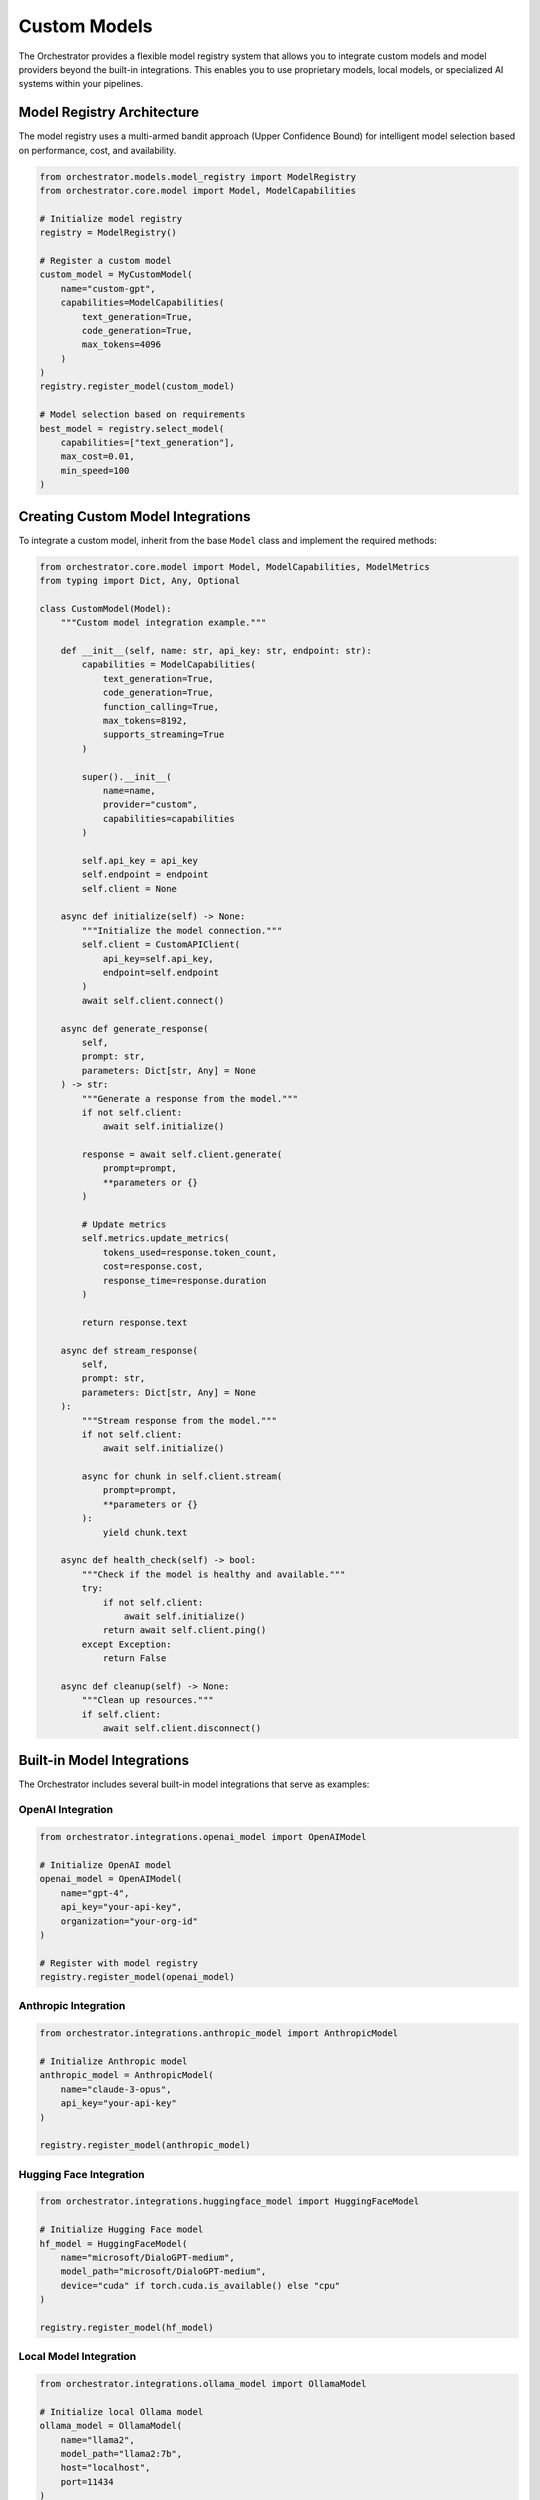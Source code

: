 Custom Models
==============

The Orchestrator provides a flexible model registry system that allows you to integrate custom models and model providers beyond the built-in integrations. This enables you to use proprietary models, local models, or specialized AI systems within your pipelines.

Model Registry Architecture
----------------------------

The model registry uses a multi-armed bandit approach (Upper Confidence Bound) for intelligent model selection based on performance, cost, and availability.

.. code-block:: python

    from orchestrator.models.model_registry import ModelRegistry
    from orchestrator.core.model import Model, ModelCapabilities
    
    # Initialize model registry
    registry = ModelRegistry()
    
    # Register a custom model
    custom_model = MyCustomModel(
        name="custom-gpt",
        capabilities=ModelCapabilities(
            text_generation=True,
            code_generation=True,
            max_tokens=4096
        )
    )
    registry.register_model(custom_model)
    
    # Model selection based on requirements
    best_model = registry.select_model(
        capabilities=["text_generation"],
        max_cost=0.01,
        min_speed=100
    )

Creating Custom Model Integrations
-----------------------------------

To integrate a custom model, inherit from the base ``Model`` class and implement the required methods:

.. code-block:: python

    from orchestrator.core.model import Model, ModelCapabilities, ModelMetrics
    from typing import Dict, Any, Optional
    
    class CustomModel(Model):
        """Custom model integration example."""
        
        def __init__(self, name: str, api_key: str, endpoint: str):
            capabilities = ModelCapabilities(
                text_generation=True,
                code_generation=True,
                function_calling=True,
                max_tokens=8192,
                supports_streaming=True
            )
            
            super().__init__(
                name=name,
                provider="custom",
                capabilities=capabilities
            )
            
            self.api_key = api_key
            self.endpoint = endpoint
            self.client = None
        
        async def initialize(self) -> None:
            """Initialize the model connection."""
            self.client = CustomAPIClient(
                api_key=self.api_key,
                endpoint=self.endpoint
            )
            await self.client.connect()
        
        async def generate_response(
            self,
            prompt: str,
            parameters: Dict[str, Any] = None
        ) -> str:
            """Generate a response from the model."""
            if not self.client:
                await self.initialize()
            
            response = await self.client.generate(
                prompt=prompt,
                **parameters or {}
            )
            
            # Update metrics
            self.metrics.update_metrics(
                tokens_used=response.token_count,
                cost=response.cost,
                response_time=response.duration
            )
            
            return response.text
        
        async def stream_response(
            self,
            prompt: str,
            parameters: Dict[str, Any] = None
        ):
            """Stream response from the model."""
            if not self.client:
                await self.initialize()
            
            async for chunk in self.client.stream(
                prompt=prompt,
                **parameters or {}
            ):
                yield chunk.text
        
        async def health_check(self) -> bool:
            """Check if the model is healthy and available."""
            try:
                if not self.client:
                    await self.initialize()
                return await self.client.ping()
            except Exception:
                return False
        
        async def cleanup(self) -> None:
            """Clean up resources."""
            if self.client:
                await self.client.disconnect()

Built-in Model Integrations
----------------------------

The Orchestrator includes several built-in model integrations that serve as examples:

OpenAI Integration
^^^^^^^^^^^^^^^^^^

.. code-block:: python

    from orchestrator.integrations.openai_model import OpenAIModel
    
    # Initialize OpenAI model
    openai_model = OpenAIModel(
        name="gpt-4",
        api_key="your-api-key",
        organization="your-org-id"
    )
    
    # Register with model registry
    registry.register_model(openai_model)

Anthropic Integration
^^^^^^^^^^^^^^^^^^^^^

.. code-block:: python

    from orchestrator.integrations.anthropic_model import AnthropicModel
    
    # Initialize Anthropic model
    anthropic_model = AnthropicModel(
        name="claude-3-opus",
        api_key="your-api-key"
    )
    
    registry.register_model(anthropic_model)

Hugging Face Integration
^^^^^^^^^^^^^^^^^^^^^^^^

.. code-block:: python

    from orchestrator.integrations.huggingface_model import HuggingFaceModel
    
    # Initialize Hugging Face model
    hf_model = HuggingFaceModel(
        name="microsoft/DialoGPT-medium",
        model_path="microsoft/DialoGPT-medium",
        device="cuda" if torch.cuda.is_available() else "cpu"
    )
    
    registry.register_model(hf_model)

Local Model Integration
^^^^^^^^^^^^^^^^^^^^^^^

.. code-block:: python

    from orchestrator.integrations.ollama_model import OllamaModel
    
    # Initialize local Ollama model
    ollama_model = OllamaModel(
        name="llama2",
        model_path="llama2:7b",
        host="localhost",
        port=11434
    )
    
    registry.register_model(ollama_model)

Model Capabilities and Constraints
-----------------------------------

Define what your model can do and its limitations:

.. code-block:: python

    from orchestrator.core.model import ModelCapabilities, ModelConstraints
    
    capabilities = ModelCapabilities(
        text_generation=True,
        code_generation=True,
        function_calling=True,
        vision=False,
        audio=False,
        max_tokens=4096,
        supports_streaming=True,
        supports_functions=True,
        input_cost_per_token=0.00001,
        output_cost_per_token=0.00003
    )
    
    constraints = ModelConstraints(
        max_requests_per_minute=100,
        max_concurrent_requests=10,
        required_memory_gb=2.0,
        required_gpu_memory_gb=4.0
    )

Model Selection Strategies
--------------------------

The model registry supports multiple selection strategies:

Upper Confidence Bound (UCB)
^^^^^^^^^^^^^^^^^^^^^^^^^^^^^

.. code-block:: python

    from orchestrator.models.model_registry import UCBModelSelector
    
    # UCB selector balances exploration vs exploitation
    selector = UCBModelSelector(
        exploration_factor=2.0,
        min_trials=5
    )
    
    registry = ModelRegistry(model_selector=selector)

Cost-Based Selection
^^^^^^^^^^^^^^^^^^^^

.. code-block:: python

    from orchestrator.models.model_registry import CostBasedSelector
    
    # Select models based on cost optimization
    selector = CostBasedSelector(
        max_cost_per_request=0.10,
        prefer_local_models=True
    )

Performance-Based Selection
^^^^^^^^^^^^^^^^^^^^^^^^^^^

.. code-block:: python

    from orchestrator.models.model_registry import PerformanceSelector
    
    # Select models based on performance metrics
    selector = PerformanceSelector(
        min_tokens_per_second=50,
        max_response_time=5.0,
        prefer_streaming=True
    )

Model Health Monitoring
-----------------------

The registry continuously monitors model health and availability:

.. code-block:: python

    from orchestrator.models.model_registry import ModelHealthMonitor
    
    # Configure health monitoring
    monitor = ModelHealthMonitor(
        check_interval=300,  # 5 minutes
        failure_threshold=3,
        recovery_threshold=2
    )
    
    registry = ModelRegistry(health_monitor=monitor)
    
    # Check model health
    health_status = await registry.get_model_health("gpt-4")
    if not health_status.is_healthy:
        print(f"Model issues: {health_status.issues}")

Model Caching and Optimization
-------------------------------

Implement caching to improve performance and reduce costs:

.. code-block:: python

    from orchestrator.core.cache import ModelCache
    
    # Configure model response caching
    cache = ModelCache(
        backend="redis",
        ttl=3600,  # 1 hour
        max_size=10000
    )
    
    # Enable caching for specific models
    model.enable_caching(cache)
    
    # Cached responses are automatically used for identical requests
    response1 = await model.generate_response("What is AI?")
    response2 = await model.generate_response("What is AI?")  # From cache

Model Quantization and Optimization
^^^^^^^^^^^^^^^^^^^^^^^^^^^^^^^^^^^^

For local models, implement quantization for resource efficiency:

.. code-block:: python

    from orchestrator.integrations.lazy_huggingface_model import LazyHuggingFaceModel
    
    # Initialize model with quantization
    quantized_model = LazyHuggingFaceModel(
        name="llama2-7b-quantized",
        model_path="meta-llama/Llama-2-7b-hf",
        quantization="int8",
        device_map="auto"
    )

Testing Custom Models
----------------------

Create comprehensive tests for your custom models:

.. code-block:: python

    import pytest
    from orchestrator.models.model_registry import ModelRegistry
    
    @pytest.mark.asyncio
    async def test_custom_model_integration():
        """Test custom model integration."""
        registry = ModelRegistry()
        
        # Initialize custom model
        custom_model = CustomModel(
            name="test-model",
            api_key="test-key",
            endpoint="http://localhost:8000"
        )
        
        # Register model
        registry.register_model(custom_model)
        
        # Test model selection
        selected = registry.select_model(
            capabilities=["text_generation"]
        )
        assert selected.name == "test-model"
        
        # Test model generation
        response = await custom_model.generate_response("Hello, world!")
        assert response is not None
        assert len(response) > 0
        
        # Test health check
        is_healthy = await custom_model.health_check()
        assert is_healthy is True
        
        # Cleanup
        await custom_model.cleanup()

Model Configuration Management
------------------------------

Configure models through YAML files:

.. code-block:: yaml

    # config/models.yaml
    models:
      - name: "gpt-4"
        provider: "openai"
        config:
          api_key: "${OPENAI_API_KEY}"
          organization: "${OPENAI_ORG_ID}"
        capabilities:
          text_generation: true
          code_generation: true
          max_tokens: 8192
        constraints:
          max_requests_per_minute: 100
          cost_per_token: 0.00003
      
      - name: "claude-3-opus"
        provider: "anthropic"
        config:
          api_key: "${ANTHROPIC_API_KEY}"
        capabilities:
          text_generation: true
          code_generation: true
          max_tokens: 200000
      
      - name: "local-llama"
        provider: "ollama"
        config:
          host: "localhost"
          port: 11434
          model_path: "llama2:7b"
        capabilities:
          text_generation: true
          max_tokens: 4096

Load models from configuration:

.. code-block:: python

    from orchestrator.models.model_registry import ModelRegistry
    from orchestrator.utils.config import load_model_config
    
    # Load model configuration
    config = load_model_config("config/models.yaml")
    
    # Initialize registry with configured models
    registry = ModelRegistry.from_config(config)

Best Practices
--------------

1. **Error Handling**: Implement robust error handling for network issues and API failures
2. **Resource Management**: Clean up resources properly to avoid memory leaks
3. **Monitoring**: Implement comprehensive health checks and monitoring
4. **Cost Optimization**: Use caching and model selection to minimize costs
5. **Testing**: Write thorough tests for all custom model integrations
6. **Documentation**: Document model capabilities and constraints clearly
7. **Security**: Protect API keys and sensitive configuration data

Example: Complete Custom Model Implementation
---------------------------------------------

Here's a complete example of a custom model integration:

.. code-block:: python

    import asyncio
    import logging
    from typing import Dict, Any, Optional
    
    from orchestrator.core.model import Model, ModelCapabilities
    from orchestrator.models.model_registry import ModelRegistry
    
    class MyCustomModel(Model):
        """Complete custom model implementation."""
        
        def __init__(self, name: str, config: Dict[str, Any]):
            capabilities = ModelCapabilities(
                text_generation=True,
                code_generation=True,
                max_tokens=4096,
                supports_streaming=True
            )
            
            super().__init__(
                name=name,
                provider="custom",
                capabilities=capabilities
            )
            
            self.config = config
            self.client = None
            self.logger = logging.getLogger(__name__)
        
        async def initialize(self) -> None:
            """Initialize the model."""
            try:
                self.client = CustomAPIClient(self.config)
                await self.client.connect()
                self.logger.info(f"Initialized model {self.name}")
            except Exception as e:
                self.logger.error(f"Failed to initialize model {self.name}: {e}")
                raise
        
        async def generate_response(
            self,
            prompt: str,
            parameters: Dict[str, Any] = None
        ) -> str:
            """Generate response from the model."""
            if not self.client:
                await self.initialize()
            
            try:
                response = await self.client.generate(
                    prompt=prompt,
                    **parameters or {}
                )
                
                # Update metrics
                self.metrics.update_metrics(
                    tokens_used=response.token_count,
                    cost=response.cost,
                    response_time=response.duration
                )
                
                return response.text
            except Exception as e:
                self.logger.error(f"Generation failed: {e}")
                raise
        
        async def health_check(self) -> bool:
            """Check model health."""
            try:
                if not self.client:
                    await self.initialize()
                return await self.client.ping()
            except Exception:
                return False
        
        async def cleanup(self) -> None:
            """Clean up resources."""
            if self.client:
                await self.client.disconnect()
    
    # Usage example
    async def main():
        # Initialize model registry
        registry = ModelRegistry()
        
        # Create and register custom model
        custom_model = MyCustomModel(
            name="my-custom-model",
            config={
                "api_key": "your-api-key",
                "endpoint": "https://api.example.com"
            }
        )
        
        registry.register_model(custom_model)
        
        # Use the model
        response = await custom_model.generate_response(
            "Explain quantum computing"
        )
        
        print(f"Model response: {response}")
        
        # Cleanup
        await custom_model.cleanup()
    
    if __name__ == "__main__":
        asyncio.run(main())

